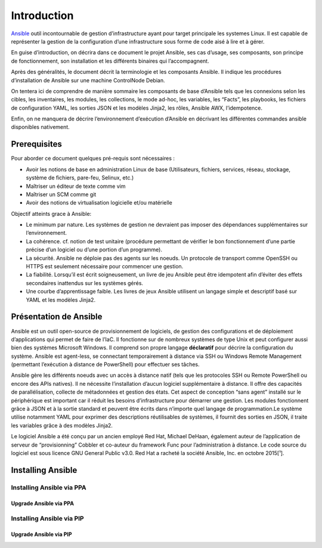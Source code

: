 Introduction
++++++++++++

.. image:: https://cdn.icon-icons.com/icons2/2699/PNG/512/ansible_logo_icon_169596.png
  :alt: Ansible_Logo
  :scale: 100
  :align: center

`Ansible <https://www.redhat.com/fr/technologies/management/ansible>`_ outil incontournable de gestion d’infrastructure ayant pour target principale les systemes Linux. Il est capable de représenter la gestion de la configuration d’une infrastructure sous forme de code aisé à lire et à gérer. 

En guise d’introduction, on décrira dans ce document le projet Ansible, ses cas d’usage, ses composants, son principe de fonctionnement, son installation et les différents binaires qui l’accompagnent.

Après des généralités, le document décrit la terminologie et les composants Ansible. Il indique les procédures d’installation de Ansible sur une machine ControlNode Debian.

On tentera ici de comprendre de manière sommaire les composants de base d’Ansible tels que les connexions selon les cibles, les inventaires, les modules, les collections, le mode ad-hoc, les variables, les “Facts”, les playbooks, les fichiers de configuration YAML, les sorties JSON et les modèles Jinja2, les rôles, Ansible AWX, l’idempotence.

Enfin, on ne manquera de décrire l’environnement d’exécution d’Ansible en décrivant les différentes commandes ansible disponibles nativement.

Prerequisites
=============

Pour aborder ce document quelques pré-requis sont nécessaires :

* Avoir les notions de base en administration Linux de base (Utilisateurs, fichiers, services, réseau, stockage, système de fichiers, pare-feu, Selinux, etc.)
* Maîtriser un éditeur de texte comme vim
* Maîtriser un SCM comme git
* Avoir des notions de virtualisation logicielle et/ou matérielle

Objectif atteints grace à Ansible:

* Le minimum par nature. Les systèmes de gestion ne devraient pas imposer des dépendances supplémentaires sur l’environnement.
* La cohérence. cf. notion de test unitaire (procédure permettant de vérifier le bon fonctionnement d’une partie précise d’un logiciel ou d’une portion d’un programme).
* La sécurité. Ansible ne déploie pas des agents sur les noeuds. Un protocole de transport comme OpenSSH ou HTTPS est seulement nécessaire pour commencer une gestion.
* La fiabilité. Lorsqu’il est écrit soigneusement, un livre de jeu Ansible peut être idempotent afin d’éviter des effets secondaires inattendus sur les systèmes gérés.
* Une courbe d’apprentissage faible. Les livres de jeux Ansible utilisent un langage simple et descriptif basé sur YAML et les modèles Jinja2.

Présentation de Ansible
=======================

Ansible est un outil open-source de provisionnement de logiciels, de gestion des configurations et de déploiement d’applications qui permet de faire de l’IaC. Il fonctionne sur de nombreux systèmes de type Unix et peut configurer aussi bien des systèmes Microsoft Windows. Il comprend son propre langage **déclaratif** pour décrire la configuration du système. Ansible est agent-less, se connectant temporairement à distance via SSH ou Windows Remote Management (permettant l’exécution à distance de PowerShell) pour effectuer ses tâches.

Ansible gère les différents noeuds avec un accès à distance natif (tels que les protocoles SSH ou Remote PowerShell ou encore des APIs natives). Il ne nécessite l’installation d’aucun logiciel supplémentaire à distance. Il offre des capacités de parallélisation, collecte de métadonnées et gestion des états. Cet aspect de conception “sans agent” installé sur le périphérique est important car il réduit les besoins d’infrastructure pour démarrer une gestion. Les modules fonctionnent grâce à JSON et à la sortie standard et peuvent être écrits dans n’importe quel langage de programmation.Le système utilise notamment YAML pour exprimer des descriptions réutilisables de systèmes, il fournit des sorties en JSON, il traite les variables grâce à des modèles Jinja2.

Le logiciel Ansible a été conçu par un ancien employé Red Hat, Michael DeHaan, également auteur de l’application de serveur de “provisionning” Cobbler et co-auteur du framework Func pour l’administration à distance. Le code source du logiciel est sous licence GNU General Public v3.0. Red Hat a racheté la société Ansible, Inc. en octobre 2015[¹].


Installing Ansible
==================

Installing Ansible via PPA
--------------------------

Upgrade Ansible via PPA
~~~~~~~~~~~~~~~~~~~~~~~

Installing Ansible via PIP
--------------------------

Upgrade Ansible via PIP
~~~~~~~~~~~~~~~~~~~~~~~

